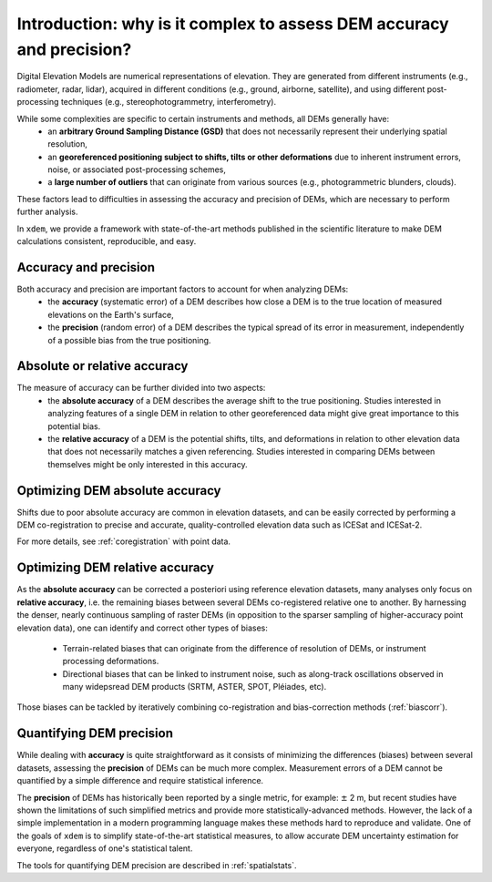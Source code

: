 Introduction: why is it complex to assess DEM accuracy and precision?
=====================================================================

Digital Elevation Models are numerical representations of elevation. They are generated from different instruments (e.g., radiometer, radar, lidar), acquired in different conditions (e.g., ground, airborne, satellite), and using different post-processing techniques (e.g., stereophotogrammetry, interferometry).

While some complexities are specific to certain instruments and methods, all DEMs generally have:
    - an **arbitrary Ground Sampling Distance (GSD)** that does not necessarily represent their underlying spatial resolution,
    - an **georeferenced positioning subject to shifts, tilts or other deformations** due to inherent instrument errors, noise, or associated post-processing schemes,
    - a **large number of outliers** that can originate from various sources (e.g., photogrammetric blunders, clouds).

These factors lead to difficulties in assessing the accuracy and precision of DEMs, which are necessary to perform further analysis.

In ``xdem``, we provide a framework with state-of-the-art methods published in the scientific literature to make DEM calculations consistent, reproducible, and easy.

Accuracy and precision
**********************

Both accuracy and precision are important factors to account for when analyzing DEMs:
    - the **accuracy** (systematic error) of a DEM describes how close a DEM is to the true location of measured elevations on the Earth's surface,
    - the **precision** (random error) of a DEM describes the typical spread of its error in measurement, independently of a possible bias from the true positioning.

Absolute or relative accuracy
*****************************

The measure of accuracy can be further divided into two aspects:
    - the **absolute accuracy** of a DEM describes the average shift to the true positioning. Studies interested in analyzing features of a single DEM in relation to other georeferenced data might give great importance to this potential bias.
    - the **relative accuracy** of a DEM is the potential shifts, tilts, and deformations in relation to other elevation data that does not necessarily matches a given referencing. Studies interested in comparing DEMs between themselves might be only interested in this accuracy.


Optimizing DEM absolute accuracy
**********************************

Shifts due to poor absolute accuracy are common in elevation datasets, and can be easily corrected by performing a DEM co-registration to precise and accurate, quality-controlled elevation data such as ICESat and ICESat-2.

For more details, see :ref:`coregistration` with point data.

Optimizing DEM relative accuracy
**********************************

As the **absolute accuracy** can be corrected a posteriori using reference elevation datasets, many analyses only focus on **relative accuracy**, i.e. the remaining biases between several DEMs co-registered relative one to another.
By harnessing the denser, nearly continuous sampling of raster DEMs (in opposition to the sparser sampling of higher-accuracy point elevation data), one can identify and correct other types of biases:
    - Terrain-related biases that can originate from the difference of resolution of DEMs, or instrument processing deformations.
    - Directional biases that can be linked to instrument noise, such as along-track oscillations observed in many widepsread DEM products (SRTM, ASTER, SPOT, Pléiades, etc).

Those biases can be tackled by iteratively combining co-registration and bias-correction methods (:ref:`biascorr`).

Quantifying DEM precision
**************************

While dealing with **accuracy** is quite straightforward as it consists of minimizing the differences (biases) between several datasets, assessing the **precision** of DEMs can be much more complex.
Measurement errors of a DEM cannot be quantified by a simple difference and require statistical inference.

The **precision** of DEMs has historically been reported by a single metric, for example: :math:`\pm` 2 m, but recent studies have shown the limitations of such simplified metrics and provide more statistically-advanced methods.
However, the lack of a simple implementation in a modern programming language makes these methods hard to reproduce and validate.
One of the goals of ``xdem`` is to simplify state-of-the-art statistical measures, to allow accurate DEM uncertainty estimation for everyone, regardless of one's statistical talent.

The tools for quantifying DEM precision are described in :ref:`spatialstats`.

